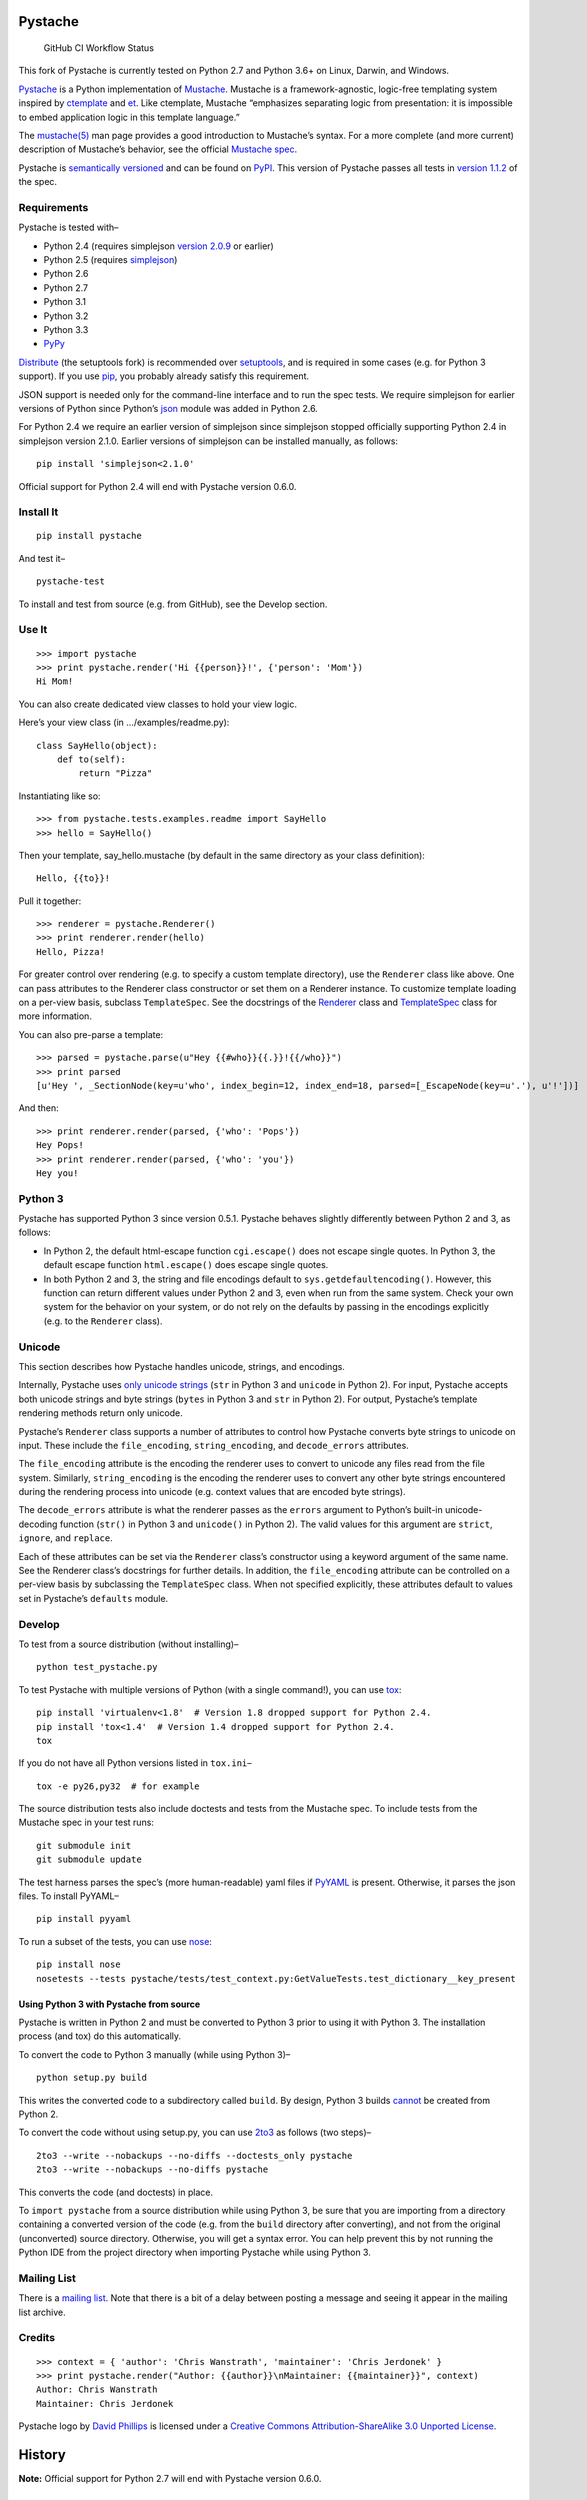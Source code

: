 .. Do not edit this file.  This file is auto-generated for PyPI by setup.py
.. using pandoc, so edits should go in the source files rather than here.

Pystache
========

.. figure:: https://img.shields.io/github/workflow/status/sarnold/pystache/ci
   :alt: GitHub CI Workflow Status

   GitHub CI Workflow Status

This fork of Pystache is currently tested on Python 2.7 and Python 3.6+
on Linux, Darwin, and Windows.

|image0|

`Pystache <http://defunkt.github.com/pystache>`__ is a Python
implementation of `Mustache <http://mustache.github.com/>`__. Mustache
is a framework-agnostic, logic-free templating system inspired by
`ctemplate <http://code.google.com/p/google-ctemplate/>`__ and
`et <http://www.ivan.fomichev.name/2008/05/erlang-template-engine-prototype.html>`__.
Like ctemplate, Mustache “emphasizes separating logic from presentation:
it is impossible to embed application logic in this template language.”

The `mustache(5) <http://mustache.github.com/mustache.5.html>`__ man
page provides a good introduction to Mustache’s syntax. For a more
complete (and more current) description of Mustache’s behavior, see the
official `Mustache spec <https://github.com/mustache/spec>`__.

Pystache is `semantically versioned <http://semver.org>`__ and can be
found on `PyPI <http://pypi.python.org/pypi/pystache>`__. This version
of Pystache passes all tests in `version
1.1.2 <https://github.com/mustache/spec/tree/v1.1.2>`__ of the spec.

Requirements
------------

Pystache is tested with–

-  Python 2.4 (requires simplejson `version
   2.0.9 <http://pypi.python.org/pypi/simplejson/2.0.9>`__ or earlier)
-  Python 2.5 (requires
   `simplejson <http://pypi.python.org/pypi/simplejson/>`__)
-  Python 2.6
-  Python 2.7
-  Python 3.1
-  Python 3.2
-  Python 3.3
-  `PyPy <http://pypy.org/>`__

`Distribute <http://packages.python.org/distribute/>`__ (the setuptools
fork) is recommended over
`setuptools <http://pypi.python.org/pypi/setuptools>`__, and is required
in some cases (e.g. for Python 3 support). If you use
`pip <http://www.pip-installer.org/>`__, you probably already satisfy
this requirement.

JSON support is needed only for the command-line interface and to run
the spec tests. We require simplejson for earlier versions of Python
since Python’s `json <http://docs.python.org/library/json.html>`__
module was added in Python 2.6.

For Python 2.4 we require an earlier version of simplejson since
simplejson stopped officially supporting Python 2.4 in simplejson
version 2.1.0. Earlier versions of simplejson can be installed manually,
as follows:

::

   pip install 'simplejson<2.1.0'

Official support for Python 2.4 will end with Pystache version 0.6.0.

Install It
----------

::

   pip install pystache

And test it–

::

   pystache-test

To install and test from source (e.g. from GitHub), see the Develop
section.

Use It
------

::

   >>> import pystache
   >>> print pystache.render('Hi {{person}}!', {'person': 'Mom'})
   Hi Mom!

You can also create dedicated view classes to hold your view logic.

Here’s your view class (in …/examples/readme.py):

::

   class SayHello(object):
       def to(self):
           return "Pizza"

Instantiating like so:

::

   >>> from pystache.tests.examples.readme import SayHello
   >>> hello = SayHello()

Then your template, say_hello.mustache (by default in the same directory
as your class definition):

::

   Hello, {{to}}!

Pull it together:

::

   >>> renderer = pystache.Renderer()
   >>> print renderer.render(hello)
   Hello, Pizza!

For greater control over rendering (e.g. to specify a custom template
directory), use the ``Renderer`` class like above. One can pass
attributes to the Renderer class constructor or set them on a Renderer
instance. To customize template loading on a per-view basis, subclass
``TemplateSpec``. See the docstrings of the
`Renderer <https://github.com/defunkt/pystache/blob/master/pystache/renderer.py>`__
class and
`TemplateSpec <https://github.com/defunkt/pystache/blob/master/pystache/template_spec.py>`__
class for more information.

You can also pre-parse a template:

::

   >>> parsed = pystache.parse(u"Hey {{#who}}{{.}}!{{/who}}")
   >>> print parsed
   [u'Hey ', _SectionNode(key=u'who', index_begin=12, index_end=18, parsed=[_EscapeNode(key=u'.'), u'!'])]

And then:

::

   >>> print renderer.render(parsed, {'who': 'Pops'})
   Hey Pops!
   >>> print renderer.render(parsed, {'who': 'you'})
   Hey you!

Python 3
--------

Pystache has supported Python 3 since version 0.5.1. Pystache behaves
slightly differently between Python 2 and 3, as follows:

-  In Python 2, the default html-escape function ``cgi.escape()`` does
   not escape single quotes. In Python 3, the default escape function
   ``html.escape()`` does escape single quotes.
-  In both Python 2 and 3, the string and file encodings default to
   ``sys.getdefaultencoding()``. However, this function can return
   different values under Python 2 and 3, even when run from the same
   system. Check your own system for the behavior on your system, or do
   not rely on the defaults by passing in the encodings explicitly
   (e.g. to the ``Renderer`` class).

Unicode
-------

This section describes how Pystache handles unicode, strings, and
encodings.

Internally, Pystache uses `only unicode
strings <http://docs.python.org/howto/unicode.html#tips-for-writing-unicode-aware-programs>`__
(``str`` in Python 3 and ``unicode`` in Python 2). For input, Pystache
accepts both unicode strings and byte strings (``bytes`` in Python 3 and
``str`` in Python 2). For output, Pystache’s template rendering methods
return only unicode.

Pystache’s ``Renderer`` class supports a number of attributes to control
how Pystache converts byte strings to unicode on input. These include
the ``file_encoding``, ``string_encoding``, and ``decode_errors``
attributes.

The ``file_encoding`` attribute is the encoding the renderer uses to
convert to unicode any files read from the file system. Similarly,
``string_encoding`` is the encoding the renderer uses to convert any
other byte strings encountered during the rendering process into unicode
(e.g. context values that are encoded byte strings).

The ``decode_errors`` attribute is what the renderer passes as the
``errors`` argument to Python’s built-in unicode-decoding function
(``str()`` in Python 3 and ``unicode()`` in Python 2). The valid values
for this argument are ``strict``, ``ignore``, and ``replace``.

Each of these attributes can be set via the ``Renderer`` class’s
constructor using a keyword argument of the same name. See the Renderer
class’s docstrings for further details. In addition, the
``file_encoding`` attribute can be controlled on a per-view basis by
subclassing the ``TemplateSpec`` class. When not specified explicitly,
these attributes default to values set in Pystache’s ``defaults``
module.

Develop
-------

To test from a source distribution (without installing)–

::

   python test_pystache.py

To test Pystache with multiple versions of Python (with a single
command!), you can use `tox <http://pypi.python.org/pypi/tox>`__:

::

   pip install 'virtualenv<1.8'  # Version 1.8 dropped support for Python 2.4.
   pip install 'tox<1.4'  # Version 1.4 dropped support for Python 2.4.
   tox

If you do not have all Python versions listed in ``tox.ini``–

::

   tox -e py26,py32  # for example

The source distribution tests also include doctests and tests from the
Mustache spec. To include tests from the Mustache spec in your test
runs:

::

   git submodule init
   git submodule update

The test harness parses the spec’s (more human-readable) yaml files if
`PyYAML <http://pypi.python.org/pypi/PyYAML>`__ is present. Otherwise,
it parses the json files. To install PyYAML–

::

   pip install pyyaml

To run a subset of the tests, you can use
`nose <http://somethingaboutorange.com/mrl/projects/nose/0.11.1/testing.html>`__:

::

   pip install nose
   nosetests --tests pystache/tests/test_context.py:GetValueTests.test_dictionary__key_present

Using Python 3 with Pystache from source
~~~~~~~~~~~~~~~~~~~~~~~~~~~~~~~~~~~~~~~~

Pystache is written in Python 2 and must be converted to Python 3 prior
to using it with Python 3. The installation process (and tox) do this
automatically.

To convert the code to Python 3 manually (while using Python 3)–

::

   python setup.py build

This writes the converted code to a subdirectory called ``build``. By
design, Python 3 builds
`cannot <https://bitbucket.org/tarek/distribute/issue/292/allow-use_2to3-with-python-2>`__
be created from Python 2.

To convert the code without using setup.py, you can use
`2to3 <http://docs.python.org/library/2to3.html>`__ as follows (two
steps)–

::

   2to3 --write --nobackups --no-diffs --doctests_only pystache
   2to3 --write --nobackups --no-diffs pystache

This converts the code (and doctests) in place.

To ``import pystache`` from a source distribution while using Python 3,
be sure that you are importing from a directory containing a converted
version of the code (e.g. from the ``build`` directory after
converting), and not from the original (unconverted) source directory.
Otherwise, you will get a syntax error. You can help prevent this by not
running the Python IDE from the project directory when importing
Pystache while using Python 3.

Mailing List
------------

There is a `mailing list <http://librelist.com/browser/pystache/>`__.
Note that there is a bit of a delay between posting a message and seeing
it appear in the mailing list archive.

Credits
-------

::

   >>> context = { 'author': 'Chris Wanstrath', 'maintainer': 'Chris Jerdonek' }
   >>> print pystache.render("Author: {{author}}\nMaintainer: {{maintainer}}", context)
   Author: Chris Wanstrath
   Maintainer: Chris Jerdonek

Pystache logo by `David Phillips <http://davidphillips.us/>`__ is
licensed under a `Creative Commons Attribution-ShareAlike 3.0 Unported
License <http://creativecommons.org/licenses/by-sa/3.0/deed.en_US>`__.
|image1|

History
=======

**Note:** Official support for Python 2.7 will end with Pystache version
0.6.0.

0.5.5 (2020-12-16)
------------------

-  add release.yml to CI, test env settings
-  fix bogus commit message, update versions and tox cf
-  add post-test steps for building pkgs with/without doc updates
-  add CI build check, fix MANIFEST.in pruning

0.5.4-2 (2020-11-09)
--------------------

-  Merge pull request #1 from sarnold/rebase-up
-  Bugfix: test_specloader.py: fix test_find__with_directory on other
   OSs
-  Bugfix: pystache/loader.py: remove stray windows line-endings
-  fix crufty (and insecure) http urls
-  Bugfix: modernize python versions (keep py27) and fix spec_test load
   cmd

0.5.4 (2014-07-11)
------------------

-  Bugfix: made test with filenames OS agnostic (issue #162).

0.5.3 (2012-11-03)
------------------

-  Added ability to customize string coercion (e.g. to have None render
   as ``''``) (issue #130).
-  Added Renderer.render_name() to render a template by name (issue
   #122).
-  Added TemplateSpec.template_path to specify an absolute path to a
   template (issue #41).
-  Added option of raising errors on missing tags/partials:
   ``Renderer(missing_tags='strict')`` (issue #110).
-  Added support for finding and loading templates by file name in
   addition to by template name (issue #127). [xgecko]
-  Added a ``parse()`` function that yields a printable, pre-compiled
   parse tree.
-  Added support for rendering pre-compiled templates.
-  Added Python 3.3 to the list of supported versions.
-  Added support for `PyPy <http://pypy.org/>`__ (issue #125).
-  Added support for `Travis CI <http://travis-ci.org>`__ (issue #124).
   [msabramo]
-  Bugfix: ``defaults.DELIMITERS`` can now be changed at runtime (issue
   #135). [bennoleslie]
-  Bugfix: exceptions raised from a property are no longer swallowed
   when getting a key from a context stack (issue #110).
-  Bugfix: lambda section values can now return non-ascii, non-unicode
   strings (issue #118).
-  Bugfix: allow ``test_pystache.py`` and ``tox`` to pass when run from
   a downloaded sdist (i.e. without the spec test directory).
-  Convert HISTORY and README files from reST to Markdown.
-  More robust handling of byte strings in Python 3.
-  Added Creative Commons license for David Phillips’s logo.

0.5.2 (2012-05-03)
------------------

-  Added support for dot notation and version 1.1.2 of the spec (issue
   #99). [rbp]
-  Missing partials now render as empty string per latest version of
   spec (issue #115).
-  Bugfix: falsey values now coerced to strings using str().
-  Bugfix: lambda return values for sections no longer pushed onto
   context stack (issue #113).
-  Bugfix: lists of lambdas for sections were not rendered (issue #114).

0.5.1 (2012-04-24)
------------------

-  Added support for Python 3.1 and 3.2.
-  Added tox support to test multiple Python versions.
-  Added test script entry point: pystache-test.
-  Added \__version_\_ package attribute.
-  Test harness now supports both YAML and JSON forms of Mustache spec.
-  Test harness no longer requires nose.

0.5.0 (2012-04-03)
------------------

This version represents a major rewrite and refactoring of the code base
that also adds features and fixes many bugs. All functionality and
nearly all unit tests have been preserved. However, some backwards
incompatible changes to the API have been made.

Below is a selection of some of the changes (not exhaustive).

Highlights:

-  Pystache now passes all tests in version 1.0.3 of the `Mustache
   spec <https://github.com/mustache/spec>`__. [pvande]
-  Removed View class: it is no longer necessary to subclass from View
   or from any other class to create a view.
-  Replaced Template with Renderer class: template rendering behavior
   can be modified via the Renderer constructor or by setting attributes
   on a Renderer instance.
-  Added TemplateSpec class: template rendering can be specified on a
   per-view basis by subclassing from TemplateSpec.
-  Introduced separation of concerns and removed circular dependencies
   (e.g. between Template and View classes, cf. `issue
   #13 <https://github.com/defunkt/pystache/issues/13>`__).
-  Unicode now used consistently throughout the rendering process.
-  Expanded test coverage: nosetests now runs doctests and ~105 test
   cases from the Mustache spec (increasing the number of tests from 56
   to ~315).
-  Added a rudimentary benchmarking script to gauge performance while
   refactoring.
-  Extensive documentation added (e.g. docstrings).

Other changes:

-  Added a command-line interface. [vrde]
-  The main rendering class now accepts a custom partial loader (e.g. a
   dictionary) and a custom escape function.
-  Non-ascii characters in str strings are now supported while
   rendering.
-  Added string encoding, file encoding, and errors options for decoding
   to unicode.
-  Removed the output encoding option.
-  Removed the use of markupsafe.

Bug fixes:

-  Context values no longer processed as template strings.
   [jakearchibald]
-  Whitespace surrounding sections is no longer altered, per the spec.
   [heliodor]
-  Zeroes now render correctly when using PyPy. [alex]
-  Multline comments now permitted. [fczuardi]
-  Extensionless template files are now supported.
-  Passing ``**kwargs`` to ``Template()`` no longer modifies the
   context.
-  Passing ``**kwargs`` to ``Template()`` with no context no longer
   raises an exception.

0.4.1 (2012-03-25)
------------------

-  Added support for Python 2.4. [wangtz, jvantuyl]

0.4.0 (2011-01-12)
------------------

-  Add support for nested contexts (within template and view)
-  Add support for inverted lists
-  Decoupled template loading

0.3.1 (2010-05-07)
------------------

-  Fix package

0.3.0 (2010-05-03)
------------------

-  View.template_path can now hold a list of path
-  Add {{& blah}} as an alias for {{{ blah }}}
-  Higher Order Sections
-  Inverted sections

0.2.0 (2010-02-15)
------------------

-  Bugfix: Methods returning False or None are not rendered
-  Bugfix: Don’t render an empty string when a tag’s value is 0.
   [enaeseth]
-  Add support for using non-callables as View attributes.
   [joshthecoder]
-  Allow using View instances as attributes. [joshthecoder]
-  Support for Unicode and non-ASCII-encoded bytestring output.
   [enaeseth]
-  Template file encoding awareness. [enaeseth]

0.1.1 (2009-11-13)
------------------

-  Ensure we’re dealing with strings, always
-  Tests can be run by executing the test file directly

0.1.0 (2009-11-12)
------------------

-  First release

License
=======

Copyright (C) 2012 Chris Jerdonek. All rights reserved.

Copyright (c) 2009 Chris Wanstrath

Permission is hereby granted, free of charge, to any person obtaining a
copy of this software and associated documentation files (the
“Software”), to deal in the Software without restriction, including
without limitation the rights to use, copy, modify, merge, publish,
distribute, sublicense, and/or sell copies of the Software, and to
permit persons to whom the Software is furnished to do so, subject to
the following conditions:

The above copyright notice and this permission notice shall be included
in all copies or substantial portions of the Software.

THE SOFTWARE IS PROVIDED “AS IS”, WITHOUT WARRANTY OF ANY KIND, EXPRESS
OR IMPLIED, INCLUDING BUT NOT LIMITED TO THE WARRANTIES OF
MERCHANTABILITY, FITNESS FOR A PARTICULAR PURPOSE AND NONINFRINGEMENT.
IN NO EVENT SHALL THE AUTHORS OR COPYRIGHT HOLDERS BE LIABLE FOR ANY
CLAIM, DAMAGES OR OTHER LIABILITY, WHETHER IN AN ACTION OF CONTRACT,
TORT OR OTHERWISE, ARISING FROM, OUT OF OR IN CONNECTION WITH THE
SOFTWARE OR THE USE OR OTHER DEALINGS IN THE SOFTWARE.

.. |image0| image:: https://defunkt.github.com/pystache/images/logo_phillips.png
.. |image1| image:: https://i.creativecommons.org/l/by-sa/3.0/88x31.png
